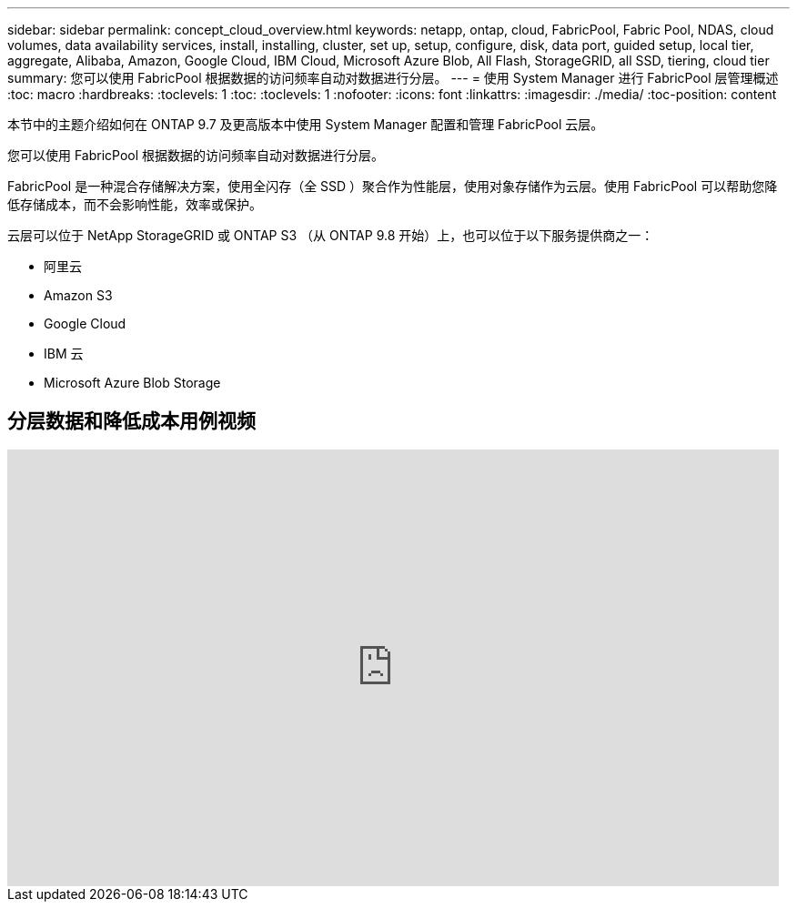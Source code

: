 ---
sidebar: sidebar 
permalink: concept_cloud_overview.html 
keywords: netapp, ontap, cloud, FabricPool, Fabric Pool, NDAS, cloud volumes, data availability services, install, installing, cluster, set up, setup, configure, disk, data port, guided setup, local tier, aggregate, Alibaba, Amazon, Google Cloud, IBM Cloud, Microsoft Azure Blob, All Flash, StorageGRID, all SSD, tiering, cloud tier 
summary: 您可以使用 FabricPool 根据数据的访问频率自动对数据进行分层。 
---
= 使用 System Manager 进行 FabricPool 层管理概述
:toc: macro
:hardbreaks:
:toclevels: 1
:toc: 
:toclevels: 1
:nofooter: 
:icons: font
:linkattrs: 
:imagesdir: ./media/
:toc-position: content


[role="lead"]
本节中的主题介绍如何在 ONTAP 9.7 及更高版本中使用 System Manager 配置和管理 FabricPool 云层。

您可以使用 FabricPool 根据数据的访问频率自动对数据进行分层。

FabricPool 是一种混合存储解决方案，使用全闪存（全 SSD ）聚合作为性能层，使用对象存储作为云层。使用 FabricPool 可以帮助您降低存储成本，而不会影响性能，效率或保护。

云层可以位于 NetApp StorageGRID 或 ONTAP S3 （从 ONTAP 9.8 开始）上，也可以位于以下服务提供商之一：

* 阿里云
* Amazon S3
* Google Cloud
* IBM 云
* Microsoft Azure Blob Storage




== 分层数据和降低成本用例视频

video::Vs1-WMvj9fI[youtube, width=848,height=480]